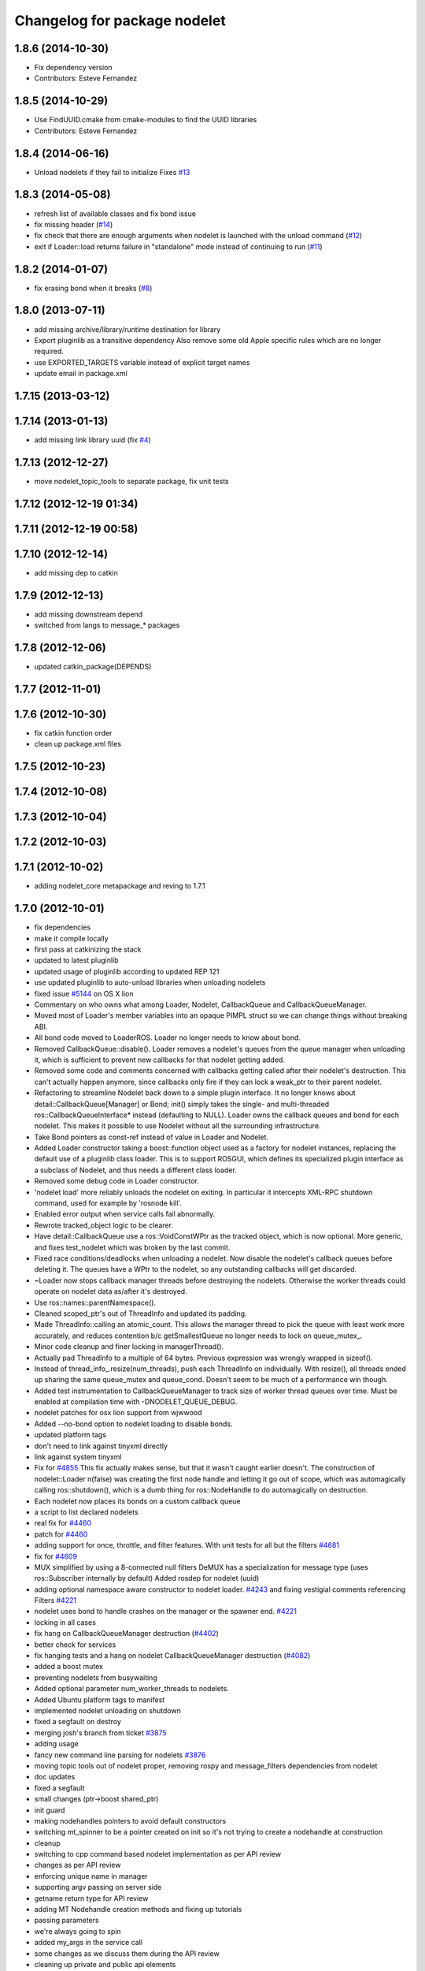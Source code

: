 ^^^^^^^^^^^^^^^^^^^^^^^^^^^^^
Changelog for package nodelet
^^^^^^^^^^^^^^^^^^^^^^^^^^^^^

1.8.6 (2014-10-30)
------------------
* Fix dependency version
* Contributors: Esteve Fernandez

1.8.5 (2014-10-29)
------------------
* Use FindUUID.cmake from cmake-modules to find the UUID libraries
* Contributors: Esteve Fernandez

1.8.4 (2014-06-16)
------------------
* Unload nodelets if they fail to initialize
  Fixes `#13 <https://github.com/ros/nodelet_core/issues/13>`_

1.8.3 (2014-05-08)
------------------
* refresh list of available classes and fix bond issue
* fix missing header (`#14 <https://github.com/ros/nodelet_core/issues/14>`_)
* fix check that there are enough arguments when nodelet is launched with the unload command (`#12 <https://github.com/ros/nodelet_core/issues/12>`_)
* exit if Loader::load returns failure in "standalone" mode instead of continuing to run (`#11 <https://github.com/ros/nodelet_core/issues/11>`_)

1.8.2 (2014-01-07)
------------------
* fix erasing bond when it breaks (`#8 <https://github.com/ros/nodelet_core/issues/8>`_)

1.8.0 (2013-07-11)
------------------
* add missing archive/library/runtime destination for library
* Export pluginlib as a transitive dependency
  Also remove some old Apple specific rules which
  are no longer required.
* use EXPORTED_TARGETS variable instead of explicit target names
* update email in package.xml

1.7.15 (2013-03-12)
-------------------

1.7.14 (2013-01-13)
-------------------
* add missing link library uuid (fix `#4 <https://github.com/ros/nodelet_core/issues/4>`_)

1.7.13 (2012-12-27)
-------------------
* move nodelet_topic_tools to separate package, fix unit tests

1.7.12 (2012-12-19 01:34)
-------------------------

1.7.11 (2012-12-19 00:58)
-------------------------

1.7.10 (2012-12-14)
-------------------
* add missing dep to catkin

1.7.9 (2012-12-13)
------------------
* add missing downstream depend
* switched from langs to message_* packages

1.7.8 (2012-12-06)
------------------
* updated catkin_package(DEPENDS)

1.7.7 (2012-11-01)
------------------

1.7.6 (2012-10-30)
------------------
* fix catkin function order
* clean up package.xml files

1.7.5 (2012-10-23)
------------------

1.7.4 (2012-10-08)
------------------

1.7.3 (2012-10-04)
------------------

1.7.2 (2012-10-03)
------------------

1.7.1 (2012-10-02)
------------------
* adding nodelet_core metapackage and reving to 1.7.1

1.7.0 (2012-10-01)
------------------
* fix dependencies
* make it compile locally
* first pass at catkinizing the stack
* updated to latest pluginlib
* updated usage of pluginlib according to updated REP 121
* use updated pluginlib to auto-unload libraries when unloading nodelets
* fixed issue `#5144 <https://github.com/ros/nodelet_core/issues/5144>`_ on OS X lion
* Commentary on who owns what among Loader, Nodelet, CallbackQueue and CallbackQueueManager.
* Moved most of Loader's member variables into an opaque PIMPL struct so we can change things without breaking ABI.
* All bond code moved to LoaderROS. Loader no longer needs to know about bond.
* Removed CallbackQueue::disable(). Loader removes a nodelet's queues from the queue manager when unloading it, which is sufficient to prevent new callbacks for that nodelet getting added.
* Removed some code and comments concerned with callbacks getting called after their nodelet's destruction. This can't actually happen anymore, since callbacks only fire if they can lock a weak_ptr to their parent nodelet.
* Refactoring to streamline Nodelet back down to a simple plugin interface. It no longer knows about detail::CallbackQueue[Manager] or Bond; init() simply takes the single- and multi-threaded ros::CallbackQueueInterface* instead (defaulting to NULL). Loader owns the callback queues and bond for each nodelet. This makes it possible to use Nodelet without all the surrounding infrastructure.
* Take Bond pointers as const-ref instead of value in Loader and Nodelet.
* Added Loader constructor taking a boost::function object used as a factory for
  nodelet instances, replacing the default use of a pluginlib class loader. This
  is to support ROSGUI, which defines its specialized plugin interface as a
  subclass of Nodelet, and thus needs a different class loader.
* Removed some debug code in Loader constructor.
* 'nodelet load' more reliably unloads the nodelet on exiting. In particular it intercepts XML-RPC shutdown command, used for example by 'rosnode kill'.
* Enabled error output when service calls fail abnormally.
* Rewrote tracked_object logic to be clearer.
* Have detail::CallbackQueue use a ros::VoidConstWPtr as the tracked object, which is now optional. More generic, and fixes test_nodelet which was broken by the last commit.
* Fixed race conditions/deadlocks when unloading a nodelet. Now disable the nodelet's callback queues before deleting it. The queues have a WPtr to the nodelet, so any outstanding callbacks will get discarded.
* ~Loader now stops callback manager threads before destroying the nodelets. Otherwise the worker threads could operate on nodelet data as/after it's destroyed.
* Use ros::names::parentNamespace().
* Cleaned scoped_ptr's out of ThreadInfo and updated its padding.
* Made ThreadInfo::calling an atomic_count. This allows the manager thread to pick the queue with least work more accurately, and reduces contention b/c getSmallestQueue no longer needs to lock on queue_mutex_.
* Minor code cleanup and finer locking in managerThread().
* Actually pad ThreadInfo to a multiple of 64 bytes. Previous expression was wrongly wrapped in sizeof().
* Instead of thread_info_.resize(num_threads), push each ThreadInfo on individually. With resize(), all threads ended up sharing the same queue_mutex and queue_cond. Doesn't seem to be much of a performance win though.
* Added test instrumentation to CallbackQueueManager to track size of worker thread queues over time. Must be enabled at compilation time with -DNODELET_QUEUE_DEBUG.
* nodelet patches for osx lion support from wjwwood
* Added --no-bond option to nodelet loading to disable bonds.
* updated platform tags
* don't need to link against tinyxml directly
* link against system tinyxml
* Fix for `#4855 <https://github.com/ros/nodelet_core/issues/4855>`_
  This fix actually makes sense, but that it wasn't caught earlier
  doesn't.  The construction of
  nodelet::Loader n(false)
  was creating the first node handle and letting it go out of scope,
  which was automagically calling ros::shutdown(), which is a dumb thing
  for ros::NodeHandle to do automagically on destruction.
* Each nodelet now places its bonds on a custom callback queue
* a script to list declared nodelets
* real fix for `#4460 <https://github.com/ros/nodelet_core/issues/4460>`_
* patch for `#4460 <https://github.com/ros/nodelet_core/issues/4460>`_
* adding support for once, throttle, and filter features.  With unit tests for all but the filters `#4681 <https://github.com/ros/nodelet_core/issues/4681>`_
* fix for `#4609 <https://github.com/ros/nodelet_core/issues/4609>`_
* MUX simplified by using a 8-connected null filters
  DeMUX has a specialization for message type (uses ros::Subscriber internally by default)
  Added rosdep for nodelet (uuid)
* adding optional namespace aware constructor to nodelet loader. `#4243 <https://github.com/ros/nodelet_core/issues/4243>`_ and fixing vestigial comments referencing Filters `#4221 <https://github.com/ros/nodelet_core/issues/4221>`_
* nodelet uses bond to handle crashes on the manager or the spawner end.  `#4221 <https://github.com/ros/nodelet_core/issues/4221>`_
* locking in all cases
* fix hang on CallbackQueueManager destruction (`#4402 <https://github.com/ros/nodelet_core/issues/4402>`_)
* better check for services
* fix hanging tests and a hang on nodelet CallbackQueueManager destruction (`#4082 <https://github.com/ros/nodelet_core/issues/4082>`_)
* added a boost mutex
* preventing nodelets from busywaiting
* Added optional parameter num_worker_threads to nodelets.
* Added Ubuntu platform tags to manifest
* implemented nodelet unloading on shutdown
* fixed a segfault on destroy
* merging josh's branch from ticket `#3875 <https://github.com/ros/nodelet_core/issues/3875>`_
* adding usage
* fancy new command line parsing for nodelets `#3876 <https://github.com/ros/nodelet_core/issues/3876>`_
* moving topic tools out of nodelet proper, removing rospy and message_filters dependencies from nodelet
* doc updates
* fixed a segfault
* small changes (ptr->boost shared_ptr)
* init guard
* making nodehandles pointers to avoid default constructors
* switching mt_spinner to be a pointer created on init so it's not trying to create a nodehandle at construction
* cleanup
* switching to cpp command based nodelet implementation as per API review
* changes as per API review
* enforcing unique name in manager
* supporting argv passing on server side
* getname return type for API review
* adding MT Nodehandle creation methods and fixing up tutorials
* passing parameters
* we're always going to spin
* added my_args in the service call
* some changes as we discuss them during the API review
* cleaning up private and public api elements
* nodelet_internal_init is now private and a friend of NodeletLoader
* nodelet API changes
* COND rosconsole Nodelet wrappers working
* adding multithreaded callback queue
* removing unnecessary code after refactor
* adding NODELET rosconsole wrappers, note init method is now void args
* moving nodelet package into common trunk so I don't lose it in reorganization
